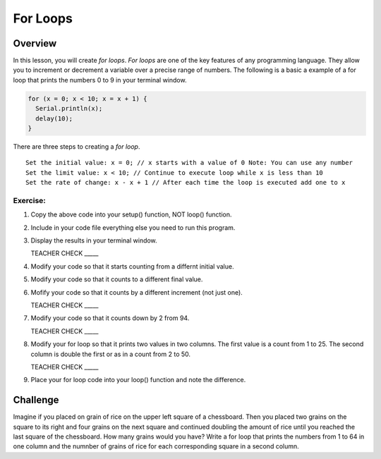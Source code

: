 For Loops
=========================

Overview
--------

In this lesson, you will create *for loops*. *For loops* are one of the key features of any programming language. They allow you to increment or decrement a variable over a precise range of numbers. The following is a basic a example of a for loop that prints the numbers 0 to 9 in your terminal window. 

.. code-block:: C
  
  for (x = 0; x < 10; x = x + 1) {
    Serial.println(x);
    delay(10);
  }

There are three steps to creating a *for loop*. 

:: 

   Set the initial value: x = 0; // x starts with a value of 0 Note: You can use any number
   Set the limit value: x < 10; // Continue to execute loop while x is less than 10
   Set the rate of change: x - x + 1 // After each time the loop is executed add one to x  
  
Exercise:
~~~~~~~~~

#. Copy the above code into your setup() function, NOT loop() function. 
#. Include in your code file everything else you need to run this program.
#. Display the results in your terminal window.

   TEACHER CHECK \_\_\_\_\_

#. Modify your code so that it starts counting from a differnt initial value.
#. Modify your code so that it counts to a different final value.
#. Mofify your code so that it counts by a different increment (not just one).

   TEACHER CHECK \_\_\_\_\_

#. Modify your code so that it counts down by 2 from 94.

   TEACHER CHECK \_\_\_\_\_

#. Modify your for loop so that it prints two values in two columns. The first value is a count from 1 to 25. The second column is double the first or as in a count from 2 to 50. 

   TEACHER CHECK \_\_\_\_\_

#. Place your for loop code into your loop() function and note the difference.

Challenge
----------
Imagine if you placed on grain of rice on the upper left square of a chessboard. Then you placed two grains on the square to its right and four grains on the next square and continued doubling the amount of rice until you reached the last square of the chessboard. How many grains would you have? Write a for loop that prints the numbers from 1 to 64 in one column and the numnber of grains of rice for each corresponding square in a second column.
